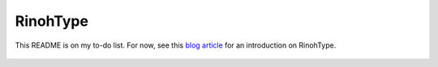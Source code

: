 RinohType
=========

This README is on my to-do list. For now, see this `blog article`_ for an 
introduction on RinohType.

 .. _blog article: http://www.mos6581.org/introducing-rinohtype

